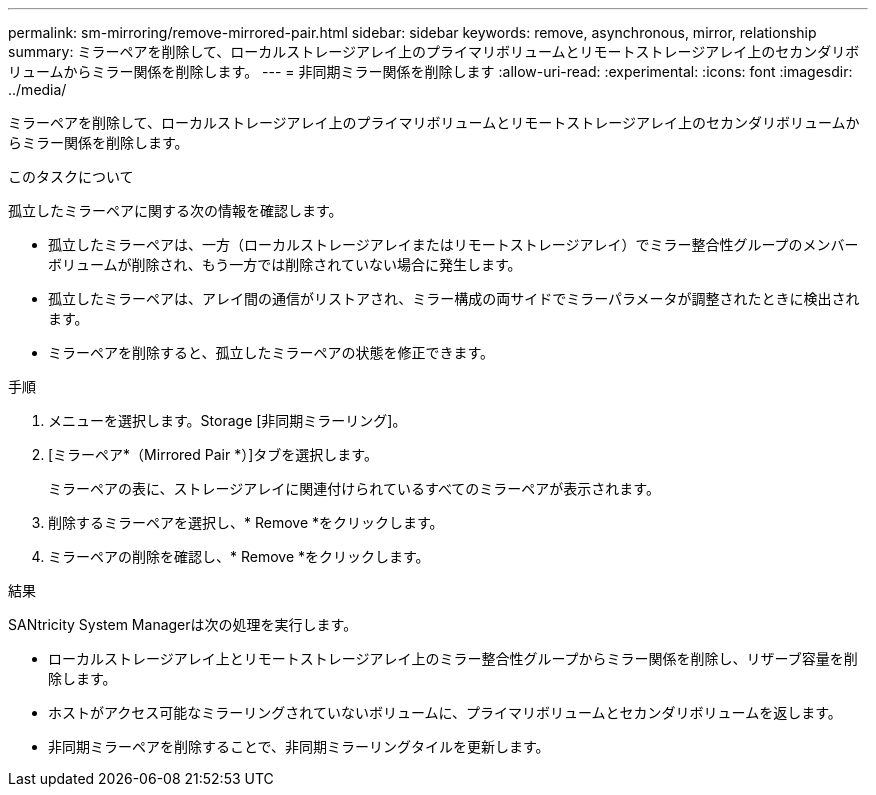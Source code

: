 ---
permalink: sm-mirroring/remove-mirrored-pair.html 
sidebar: sidebar 
keywords: remove, asynchronous, mirror, relationship 
summary: ミラーペアを削除して、ローカルストレージアレイ上のプライマリボリュームとリモートストレージアレイ上のセカンダリボリュームからミラー関係を削除します。 
---
= 非同期ミラー関係を削除します
:allow-uri-read: 
:experimental: 
:icons: font
:imagesdir: ../media/


[role="lead"]
ミラーペアを削除して、ローカルストレージアレイ上のプライマリボリュームとリモートストレージアレイ上のセカンダリボリュームからミラー関係を削除します。

.このタスクについて
孤立したミラーペアに関する次の情報を確認します。

* 孤立したミラーペアは、一方（ローカルストレージアレイまたはリモートストレージアレイ）でミラー整合性グループのメンバーボリュームが削除され、もう一方では削除されていない場合に発生します。
* 孤立したミラーペアは、アレイ間の通信がリストアされ、ミラー構成の両サイドでミラーパラメータが調整されたときに検出されます。
* ミラーペアを削除すると、孤立したミラーペアの状態を修正できます。


.手順
. メニューを選択します。Storage [非同期ミラーリング]。
. [ミラーペア*（Mirrored Pair *）]タブを選択します。
+
ミラーペアの表に、ストレージアレイに関連付けられているすべてのミラーペアが表示されます。

. 削除するミラーペアを選択し、* Remove *をクリックします。
. ミラーペアの削除を確認し、* Remove *をクリックします。


.結果
SANtricity System Managerは次の処理を実行します。

* ローカルストレージアレイ上とリモートストレージアレイ上のミラー整合性グループからミラー関係を削除し、リザーブ容量を削除します。
* ホストがアクセス可能なミラーリングされていないボリュームに、プライマリボリュームとセカンダリボリュームを返します。
* 非同期ミラーペアを削除することで、非同期ミラーリングタイルを更新します。

